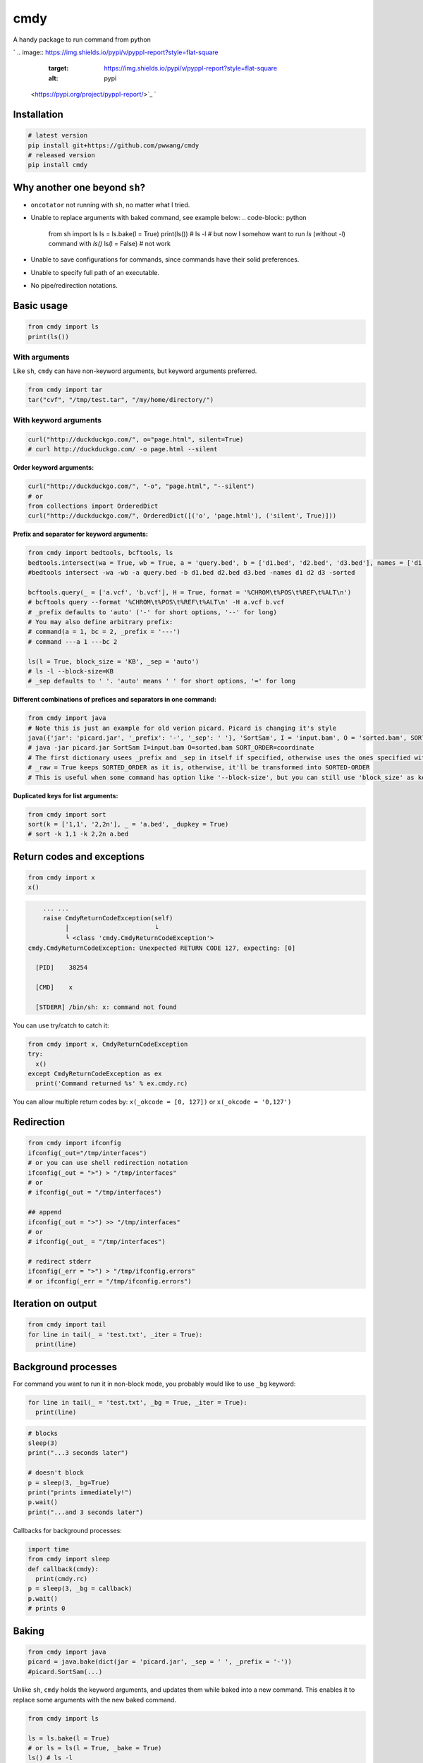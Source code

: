 
cmdy
====

A handy package to run command from python

`
.. image:: https://img.shields.io/pypi/v/pyppl-report?style=flat-square
   :target: https://img.shields.io/pypi/v/pyppl-report?style=flat-square
   :alt: pypi
 <https://pypi.org/project/pyppl-report/>`_ `
.. image:: https://img.shields.io/github/tag/pwwang/pyppl-report?style=flat-square
   :target: https://img.shields.io/github/tag/pwwang/pyppl-report?style=flat-square
   :alt: tag
 <https://github.com/pwwang/cmdy>`_ `
.. image:: https://img.shields.io/travis/pwwang/cmdy?style=flat-square
   :target: https://img.shields.io/travis/pwwang/cmdy?style=flat-square
   :alt: travis
 <https://travis-ci.org/pwwang/cmdy>`_ `
.. image:: https://img.shields.io/codacy/grade/c82a7081cfc94f089199dafed484e5c3?style=flat-square
   :target: https://img.shields.io/codacy/grade/c82a7081cfc94f089199dafed484e5c3?style=flat-square
   :alt: codacy quality
 <https://app.codacy.com/project/pwwang/cmdy/dashboard>`_ `
.. image:: https://img.shields.io/codacy/coverage/c82a7081cfc94f089199dafed484e5c3?style=flat-square
   :target: https://img.shields.io/codacy/coverage/c82a7081cfc94f089199dafed484e5c3?style=flat-square
   :alt: codacy quality
 <https://app.codacy.com/project/pwwang/cmdy/dashboard>`_ 
.. image:: https://img.shields.io/pypi/pyversions/cmdy?style=flat-square
   :target: https://img.shields.io/pypi/pyversions/cmdy?style=flat-square
   :alt: pyver


Installation
------------

.. code-block:: shell

   # latest version
   pip install git+https://github.com/pwwang/cmdy
   # released version
   pip install cmdy

Why another one beyond ``sh``\ ?
----------------------------------


* ``oncotator`` not running with ``sh``\ , no matter what I tried.
* Unable to replace arguments with baked command, see example below:
  .. code-block:: python

     from sh import ls
     ls = ls.bake(l = True)
     print(ls()) # ls -l
     # but now I somehow want to run `ls` (without `-l`) command with `ls()`
     ls(l = False) # not work

* Unable to save configurations for commands, since commands have their solid preferences.
* Unable to specify full path of an executable.
* No pipe/redirection notations.

Basic usage
-----------

.. code-block:: python

   from cmdy import ls
   print(ls())

With arguments
^^^^^^^^^^^^^^

Like ``sh``\ , ``cmdy`` can have non-keyword arguments, but keyword arguments preferred.

.. code-block:: python

   from cmdy import tar
   tar("cvf", "/tmp/test.tar", "/my/home/directory/")

With keyword arguments
^^^^^^^^^^^^^^^^^^^^^^

.. code-block:: python

   curl("http://duckduckgo.com/", o="page.html", silent=True)
   # curl http://duckduckgo.com/ -o page.html --silent

**Order keyword arguments:**

.. code-block:: python

   curl("http://duckduckgo.com/", "-o", "page.html", "--silent")
   # or
   from collections import OrderedDict
   curl("http://duckduckgo.com/", OrderedDict([('o', 'page.html'), ('silent', True)]))

**Prefix and separator for keyword arguments:**

.. code-block:: python

   from cmdy import bedtools, bcftools, ls
   bedtools.intersect(wa = True, wb = True, a = 'query.bed', b = ['d1.bed', 'd2.bed', 'd3.bed'], names = ['d1', 'd2', 'd3'], sorted = True, _prefix = '-')
   #bedtools intersect -wa -wb -a query.bed -b d1.bed d2.bed d3.bed -names d1 d2 d3 -sorted

   bcftools.query(_ = ['a.vcf', 'b.vcf'], H = True, format = '%CHROM\t%POS\t%REF\t%ALT\n')
   # bcftools query --format '%CHROM\t%POS\t%REF\t%ALT\n' -H a.vcf b.vcf
   # _prefix defaults to 'auto' ('-' for short options, '--' for long)
   # You may also define arbitrary prefix:
   # command(a = 1, bc = 2, _prefix = '---')
   # command ---a 1 ---bc 2

   ls(l = True, block_size = 'KB', _sep = 'auto')
   # ls -l --block-size=KB
   # _sep defaults to ' '. 'auto' means ' ' for short options, '=' for long

**Different combinations of prefices and separators in one command:**

.. code-block:: python

   from cmdy import java
   # Note this is just an example for old verion picard. Picard is changing it's style
   java({'jar': 'picard.jar', '_prefix': '-', '_sep': ' '}, 'SortSam', I = 'input.bam', O = 'sorted.bam', SORTED_ORDER = 'coordinate', _raw = True, _prefix = '', _sep = '=')
   # java -jar picard.jar SortSam I=input.bam O=sorted.bam SORT_ORDER=coordinate
   # The first dictionary usees _prefix and _sep in itself if specified, otherwise uses the ones specified with kwargs.
   # _raw = True keeps SORTED_ORDER as it is, otherwise, it'll be transformed into SORTED-ORDER
   # This is useful when some command has option like '--block-size', but you can still use 'block_size' as keyword argument.

**Duplicated keys for list arguments:**

.. code-block:: python

   from cmdy import sort
   sort(k = ['1,1', '2,2n'], _ = 'a.bed', _dupkey = True)
   # sort -k 1,1 -k 2,2n a.bed

Return codes and exceptions
---------------------------

.. code-block:: python

   from cmdy import x
   x()

.. code-block:: shell

       ... ...
       raise CmdyReturnCodeException(self)
             │                       └
             └ <class 'cmdy.CmdyReturnCodeException'>
   cmdy.CmdyReturnCodeException: Unexpected RETURN CODE 127, expecting: [0]

     [PID]    38254

     [CMD]    x

     [STDERR] /bin/sh: x: command not found

You can use try/catch to catch it:

.. code-block:: python

   from cmdy import x, CmdyReturnCodeException
   try:
     x()
   except CmdyReturnCodeException as ex
     print('Command returned %s' % ex.cmdy.rc)

You can allow multiple return codes by: ``x(_okcode = [0, 127])`` or ``x(_okcode = '0,127')``

Redirection
-----------

.. code-block:: python

   from cmdy import ifconfig
   ifconfig(_out="/tmp/interfaces")
   # or you can use shell redirection notation
   ifconfig(_out = ">") > "/tmp/interfaces"
   # or
   # ifconfig(_out = "/tmp/interfaces")

   ## append
   ifconfig(_out = ">") >> "/tmp/interfaces"
   # or
   # ifconfig(_out_ = "/tmp/interfaces")

   # redirect stderr
   ifconfig(_err = ">") > "/tmp/ifconfig.errors"
   # or ifconfig(_err = "/tmp/ifconfig.errors")

Iteration on output
-------------------

.. code-block:: python

   from cmdy import tail
   for line in tail(_ = 'test.txt', _iter = True):
     print(line)

Background processes
--------------------

For command you want to run it in non-block mode, you probably would like to use ``_bg`` keyword:

.. code-block:: python

   for line in tail(_ = 'test.txt', _bg = True, _iter = True):
     print(line)

.. code-block:: python

   # blocks
   sleep(3)
   print("...3 seconds later")

   # doesn't block
   p = sleep(3, _bg=True)
   print("prints immediately!")
   p.wait()
   print("...and 3 seconds later")

Callbacks for background processes:

.. code-block:: python

   import time
   from cmdy import sleep
   def callback(cmdy):
     print(cmdy.rc)
   p = sleep(3, _bg = callback)
   p.wait()
   # prints 0

Baking
------

.. code-block:: python

   from cmdy import java
   picard = java.bake(dict(jar = 'picard.jar', _sep = ' ', _prefix = '-'))
   #picard.SortSam(...)

Unlike ``sh``\ , ``cmdy`` holds the keyword arguments, and updates them while baked into a new command. This enables it to replace some arguments with the new baked command.

.. code-block:: python

   from cmdy import ls

   ls = ls.bake(l = True)
   # or ls = ls(l = True, _bake = True)
   ls() # ls -l

   # I don't want -l anymore
   ls(l = False)

Note that non-keyword arguments is not updatable.

.. code-block:: python

   ls = ls.bake('-l')
   ls() # ls -l

   # Not work, still ls -l
   ls(l = False)

Bake the whole module:

.. code-block:: python

   import cmdy
   cmdy = cmdy(_fg = True)
   # all commands under new module is running at foreground (stdout = sys.stdout, stderr = stderr)
   from cmdy import ls
   ls()

Piping
------

.. code-block:: python

   # get the permission column
   ls(l = True, _pipe = True) | cut(f = 1, _fg = True)

Sub-commands
------------

.. code-block:: python

   from cmdy import git
   print(git.branch(v = True))

Aliasing/Specifying full path of executables for commands
---------------------------------------------------------

.. code-block:: python

   from cmdy import fc_cache, python
   fc_cache(_exe = 'fc-cache', vf = '~/.fonts/', _prefix = '-')
   # fc-cache -vf ~/.fonts/

   python(_exe = '/home/user/miniconda3/bin/python3', version = True)
   # /home/user/miniconda3/bin/python3 --version

Always alias ``fc_cache`` to ``fc-cache`` and point ``python`` to ``/home/user/miniconda3/bin/python3``\ , add the following to your ``~/.cmdy.ini``

.. code-block:: ini

   [fc_cache]
   _exe = fc-cache

   [python]
   _exe = /home/user/miniconda3/bin/python3

Then you don't need to care about the paths any more:

.. code-block:: python

   from cmdy import fc_cache, python
   fc_cache(vf = '~/.fonts/', _prefix = '-')
   # fc-cache -vf ~/.fonts/

   python(version = True)
   # /home/user/miniconda3/bin/python3 --version

Configuration
-------------

``cmdy`` will first load default arguments:

.. code-block:: python

   {
     '_okcode'  : 0,
     '_exe'     : None,
     '_sep'     : ' ',
     '_prefix'  : 'auto',
     '_dupkey'  : False,
     '_bake'    : False,
     '_iter'    : False,
     '_pipe'    : False,
     '_raw'     : False,
     '_timeout' : 0,
     '_encoding': 'utf-8',
     '_bg'      : False,
     '_fg'      : False,
     '_out'     : None,
     '_out_'    : None,
     '_err'     : None,
     '_err_'    : None
   }

And then try to load ``$HOME/.cmdy.ini``\ , ``./.cmdy.ini`` and environment variables starting with ``CMDY_``\ , so you can overwrite the configurations with temporary environment variables.

For example, I want to always use raw keyword option:
``~/.cmdy.ini``

.. code-block:: ini

   [default]
   _raw: True

``ontotator.py``\ :

.. code-block:: python

   from cmdy import oncotator
   oncotator(log_name = '/path/to/log', ...)
   # oncotator --log_name LOG_NAME ...
   # you don't have to specify _raw = True any more.

**Override the settings with environment variable:**

.. code-block:: bash

   export CMDY_oncotator__raw=False
   python oncotator.py
   # will run:
   # oncotator --log-name LOG_NAME ...
   #                ^
